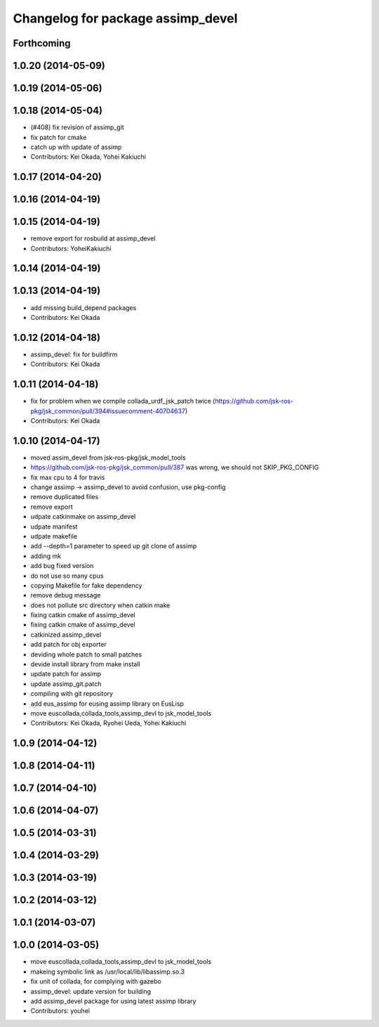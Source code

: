 ^^^^^^^^^^^^^^^^^^^^^^^^^^^^^^^^^^
Changelog for package assimp_devel
^^^^^^^^^^^^^^^^^^^^^^^^^^^^^^^^^^

Forthcoming
-----------

1.0.20 (2014-05-09)
-------------------

1.0.19 (2014-05-06)
-------------------

1.0.18 (2014-05-04)
-------------------
* (#408) fix revision of assimp_git
* fix patch for cmake
* catch up with update of assimp
* Contributors: Kei Okada, Yohei Kakiuchi

1.0.17 (2014-04-20)
-------------------

1.0.16 (2014-04-19)
-------------------

1.0.15 (2014-04-19)
-------------------
* remove export for rosbuild at assimp_devel
* Contributors: YoheiKakiuchi

1.0.14 (2014-04-19)
-------------------

1.0.13 (2014-04-19)
-------------------
* add missing build_depend packages
* Contributors: Kei Okada

1.0.12 (2014-04-18)
-------------------
* assimp_devel: fix for buildfirm
* Contributors: Kei Okada

1.0.11 (2014-04-18)
-------------------
* fix for problem when we compile collada_urdf_jsk_patch twice (https://github.com/jsk-ros-pkg/jsk_common/pull/394#issuecomment-40704637)
* Contributors: Kei Okada

1.0.10 (2014-04-17)
-------------------
* moved assim_devel from jsk-ros-pkg/jsk_model_tools
* https://github.com/jsk-ros-pkg/jsk_common/pull/387 was wrong, we should not SKIP_PKG_CONFIG
* fix max cpu to 4 for travis
* change assimp -> assimp_devel to avoid confusion, use pkg-config
* remove duplicated files
* remove export
* udpate catkinmake on assimp_devel
* udpate manifest
* udpate makefile
* add --depth=1 parameter to speed up git clone of assimp
* adding mk
* add bug fixed version
* do not use so many cpus
* copying Makefile for fake dependency
* remove debug message
* does not pollute src directory when catkin make
* fixing catkin cmake of assimp_devel
* fixing catkin cmake of assimp_devel
* catkinized assimp_devel
* add patch for obj exporter
* deviding whole patch to small patches
* devide install library from make install
* update patch for assimp
* update assimp_git.patch
* compiling with git repository
* add eus_assimp for eusing assimp library on EusLisp
* move euscollada,collada_tools,assimp_devl to jsk_model_tools
* Contributors: Kei Okada, Ryohei Ueda, Yohei Kakiuchi

1.0.9 (2014-04-12)
------------------

1.0.8 (2014-04-11)
------------------

1.0.7 (2014-04-10)
------------------

1.0.6 (2014-04-07)
------------------

1.0.5 (2014-03-31)
------------------

1.0.4 (2014-03-29)
------------------

1.0.3 (2014-03-19)
------------------

1.0.2 (2014-03-12)
------------------

1.0.1 (2014-03-07)
------------------

1.0.0 (2014-03-05)
------------------
* move euscollada,collada_tools,assimp_devl to jsk_model_tools
* makeing symbolic link as /usr/local/lib/libassimp.so.3
* fix unit of collada, for complying with gazebo
* assimp_devel: update version for building
* add assimp_devel package for using latest assimp library
* Contributors: youhei
